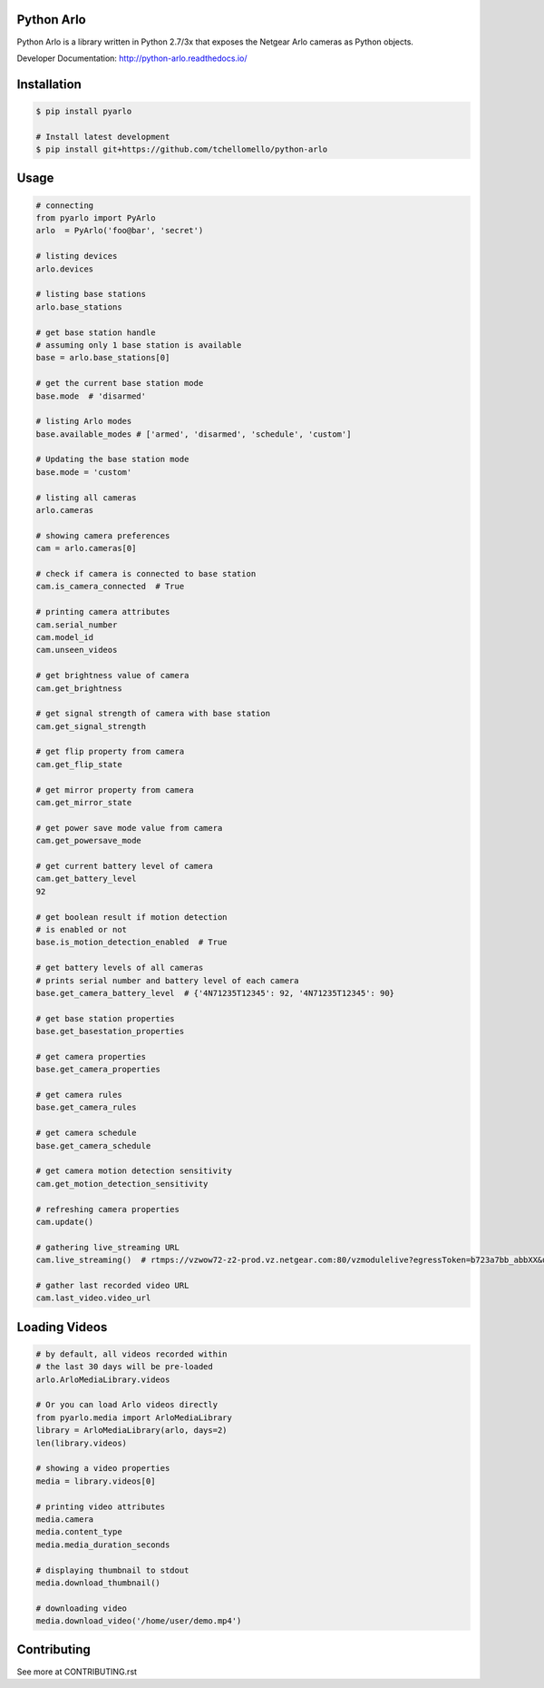 Python Arlo
-----------

.. image:: https://badge.fury.io/py/pyarlo.svg
    :target: https://badge.fury.io/py/pyarlo

.. image:: https://travis-ci.org/tchellomello/python-arlo.svg?branch=master
    :target: https://travis-ci.org/tchellomello/python-arlo

.. image:: https://coveralls.io/repos/github/tchellomello/python-arlo/badge.svg?branch=master
    :target: https://coveralls.io/github/tchellomello/python-arlo?branch=master

.. image:: https://img.shields.io/pypi/pyversions/pyarlo.svg
    :target: https://pypi.python.org/pypi/pyarlo


Python Arlo  is a library written in Python 2.7/3x that exposes the Netgear Arlo cameras as Python objects.

Developer Documentation: `http://python-arlo.readthedocs.io/ <http://python-arlo.readthedocs.io/>`_


Installation
------------

.. code-block:: bash

    $ pip install pyarlo

    # Install latest development
    $ pip install git+https://github.com/tchellomello/python-arlo

Usage
-----

.. code-block:: python

    # connecting
    from pyarlo import PyArlo
    arlo  = PyArlo('foo@bar', 'secret')

    # listing devices
    arlo.devices

    # listing base stations
    arlo.base_stations

    # get base station handle
    # assuming only 1 base station is available
    base = arlo.base_stations[0]

    # get the current base station mode
    base.mode  # 'disarmed'

    # listing Arlo modes
    base.available_modes # ['armed', 'disarmed', 'schedule', 'custom']

    # Updating the base station mode
    base.mode = 'custom'

    # listing all cameras
    arlo.cameras

    # showing camera preferences
    cam = arlo.cameras[0]

    # check if camera is connected to base station
    cam.is_camera_connected  # True

    # printing camera attributes
    cam.serial_number
    cam.model_id
    cam.unseen_videos

    # get brightness value of camera
    cam.get_brightness

    # get signal strength of camera with base station
    cam.get_signal_strength
    
    # get flip property from camera
    cam.get_flip_state

    # get mirror property from camera
    cam.get_mirror_state

    # get power save mode value from camera
    cam.get_powersave_mode

    # get current battery level of camera
    cam.get_battery_level
    92

    # get boolean result if motion detection
    # is enabled or not
    base.is_motion_detection_enabled  # True

    # get battery levels of all cameras
    # prints serial number and battery level of each camera
    base.get_camera_battery_level  # {'4N71235T12345': 92, '4N71235T12345': 90}

    # get base station properties
    base.get_basestation_properties

    # get camera properties
    base.get_camera_properties

    # get camera rules
    base.get_camera_rules

    # get camera schedule
    base.get_camera_schedule

    # get camera motion detection sensitivity
    cam.get_motion_detection_sensitivity

    # refreshing camera properties
    cam.update()

    # gathering live_streaming URL
    cam.live_streaming()  # rtmps://vzwow72-z2-prod.vz.netgear.com:80/vzmodulelive?egressToken=b723a7bb_abbXX&userAgent=web&cameraId=48AAAAA

    # gather last recorded video URL
    cam.last_video.video_url

Loading Videos
--------------

.. code-block:: python

    # by default, all videos recorded within
    # the last 30 days will be pre-loaded
    arlo.ArloMediaLibrary.videos

    # Or you can load Arlo videos directly
    from pyarlo.media import ArloMediaLibrary
    library = ArloMediaLibrary(arlo, days=2)
    len(library.videos)

    # showing a video properties
    media = library.videos[0]

    # printing video attributes
    media.camera
    media.content_type
    media.media_duration_seconds

    # displaying thumbnail to stdout
    media.download_thumbnail()

    # downloading video
    media.download_video('/home/user/demo.mp4')


Contributing
------------

See more at CONTRIBUTING.rst
